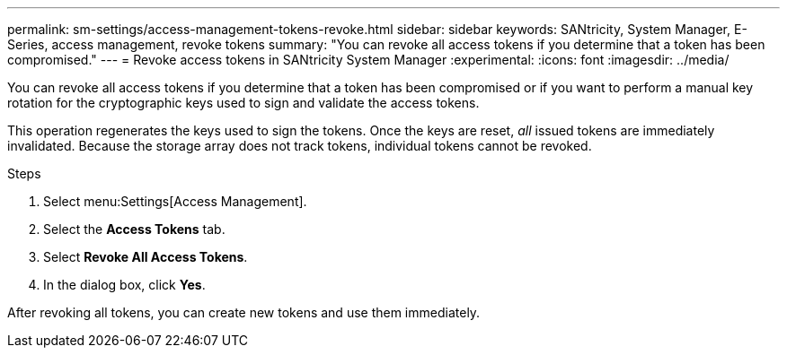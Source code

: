 ---
permalink: sm-settings/access-management-tokens-revoke.html
sidebar: sidebar
keywords: SANtricity, System Manager, E-Series, access management, revoke tokens
summary: "You can revoke all access tokens if you determine that a token has been compromised."
---
= Revoke access tokens in SANtricity System Manager
:experimental:
:icons: font
:imagesdir: ../media/

[.lead]
You can revoke all access tokens if you determine that a token has been compromised or if you want to perform a manual key rotation for the cryptographic keys used to sign and validate the access tokens.

This operation regenerates the keys used to sign the tokens. Once the keys are reset, _all_ issued tokens are immediately invalidated. Because the storage array does not track tokens, individual tokens cannot be revoked.

.Steps

. Select menu:Settings[Access Management].
. Select the *Access Tokens* tab.
. Select *Revoke All Access Tokens*.
. In the dialog box, click *Yes*.

After revoking all tokens, you can create new tokens and use them immediately.
